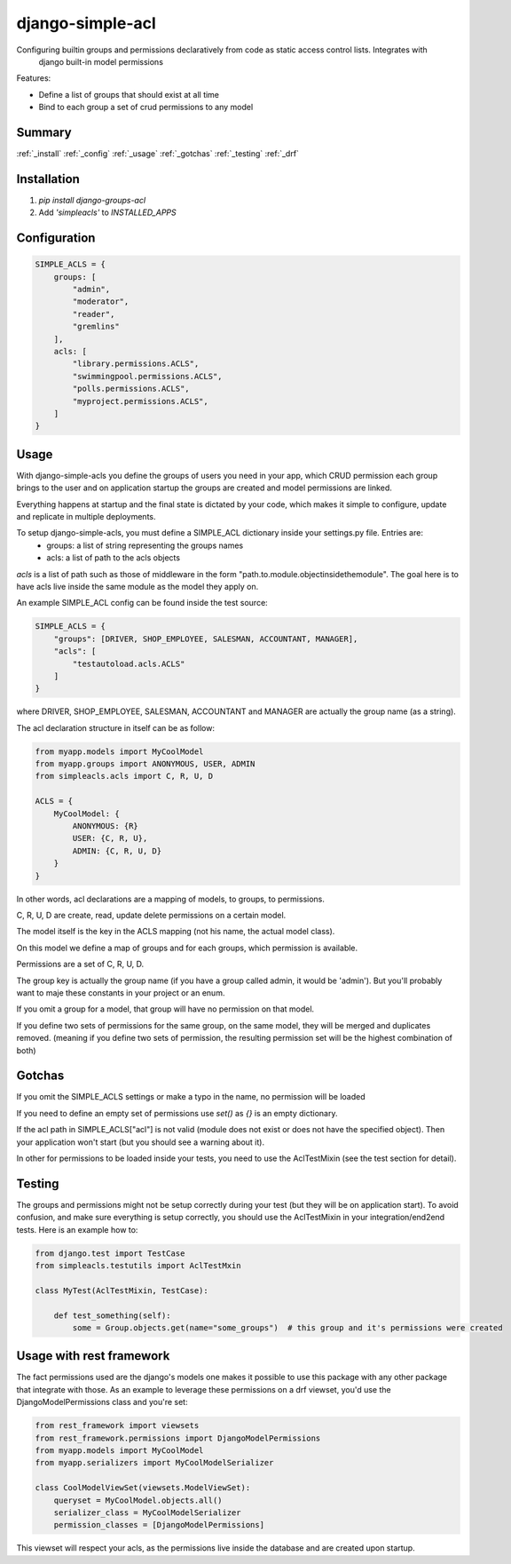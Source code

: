 ============
django-simple-acl
============

Configuring builtin groups and permissions declaratively from code as static access control lists. Integrates with
 django built-in model permissions

Features:

- Define a list of groups that should exist at all time
- Bind to each group a set of crud permissions to any model


Summary
============

:ref:`_install`
:ref:`_config`
:ref:`_usage`
:ref:`_gotchas`
:ref:`_testing`
:ref:`_drf`

.. _install

Installation
============

#. `pip install django-groups-acl`
#. Add `'simpleacls'` to `INSTALLED_APPS`

.. _config

Configuration
=============

.. code-block:: python

    SIMPLE_ACLS = {
        groups: [
            "admin",
            "moderator",
            "reader",
            "gremlins"
        ],
        acls: [
            "library.permissions.ACLS",
            "swimmingpool.permissions.ACLS",
            "polls.permissions.ACLS",
            "myproject.permissions.ACLS",
        ]
    }

.. _usage

Usage
=====

With django-simple-acls you define the groups of users you need in your app, which CRUD permission each group brings to
the user and on application startup the groups are created and model permissions are linked.

Everything happens at startup and the final state is dictated by your code, which makes it simple to configure, update
and replicate in multiple deployments.

To setup django-simple-acls, you must define a SIMPLE_ACL dictionary inside your settings.py file. Entries are:
    - groups: a list of string representing the groups names
    - acls: a list of path to the acls objects

`acls` is a list of path such as those of middleware in the form "path.to.module.objectinsidethemodule". The goal here
is to have acls live inside the same module as the model they apply on.

An example SIMPLE_ACL config can be found inside the test source:

.. code-block:: python

    SIMPLE_ACLS = {
        "groups": [DRIVER, SHOP_EMPLOYEE, SALESMAN, ACCOUNTANT, MANAGER],
        "acls": [
            "testautoload.acls.ACLS"
        ]
    }

where DRIVER, SHOP_EMPLOYEE, SALESMAN, ACCOUNTANT and MANAGER are actually the group name (as a string).

The acl declaration structure in itself can be as follow:

.. code-block:: python

    from myapp.models import MyCoolModel
    from myapp.groups import ANONYMOUS, USER, ADMIN
    from simpleacls.acls import C, R, U, D

    ACLS = {
        MyCoolModel: {
            ANONYMOUS: {R}
            USER: {C, R, U},
            ADMIN: {C, R, U, D}
        }
    }

In other words, acl declarations are a mapping of models, to groups, to permissions.

C, R, U, D are create, read, update delete permissions on a certain model.

The model itself is the key in the ACLS mapping (not his name, the actual model class).

On this model we define a map of groups and for each groups, which permission is available.

Permissions are a set of C, R, U, D.

The group key is actually the group name (if you have a group called admin, it would be 'admin'). But you'll probably
want to maje these constants in your project or an enum.

If you omit a group for a model, that group will have no permission on that model.

If you define two sets of permissions for the same group, on the same model, they will be merged and duplicates removed.
(meaning if you define two sets of permission, the resulting permission set will be the highest combination of both)

.. _gotchas

Gotchas
=====

If you omit the SIMPLE_ACLS settings or make a typo in the name, no permission will be loaded

If you need to define an empty set of permissions use `set()` as `{}` is an empty dictionary.

If the acl path in SIMPLE_ACLS["acl"] is not valid (module does not exist or does not have the specified object). Then
your application won't start (but you should see a warning about it).

In other for permissions to be loaded inside your tests, you need to use the AclTestMixin (see the test section
for detail).

.. _testing

Testing
=====

The groups and permissions might not be setup correctly during your test (but they will be on application start). To
avoid confusion, and make sure everything is setup correctly, you should use the AclTestMixin in your integration/end2end
tests. Here is an example how to:

.. code-block:: python

    from django.test import TestCase
    from simpleacls.testutils import AclTestMxin

    class MyTest(AclTestMixin, TestCase):

        def test_something(self):
            some = Group.objects.get(name="some_groups")  # this group and it's permissions were created

.. _drf

Usage with rest framework
=====

The fact permissions used are the django's models one makes it possible to use this package with any other package that
integrate with those. As an example to leverage these permissions on a drf viewset, you'd use the DjangoModelPermissions
class and you're set:

.. code-block:: python

    from rest_framework import viewsets
    from rest_framework.permissions import DjangoModelPermissions
    from myapp.models import MyCoolModel
    from myapp.serializers import MyCoolModelSerializer

    class CoolModelViewSet(viewsets.ModelViewSet):
        queryset = MyCoolModel.objects.all()
        serializer_class = MyCoolModelSerializer
        permission_classes = [DjangoModelPermissions]


This viewset will respect your acls, as the permissions live inside the database and are created upon startup.
